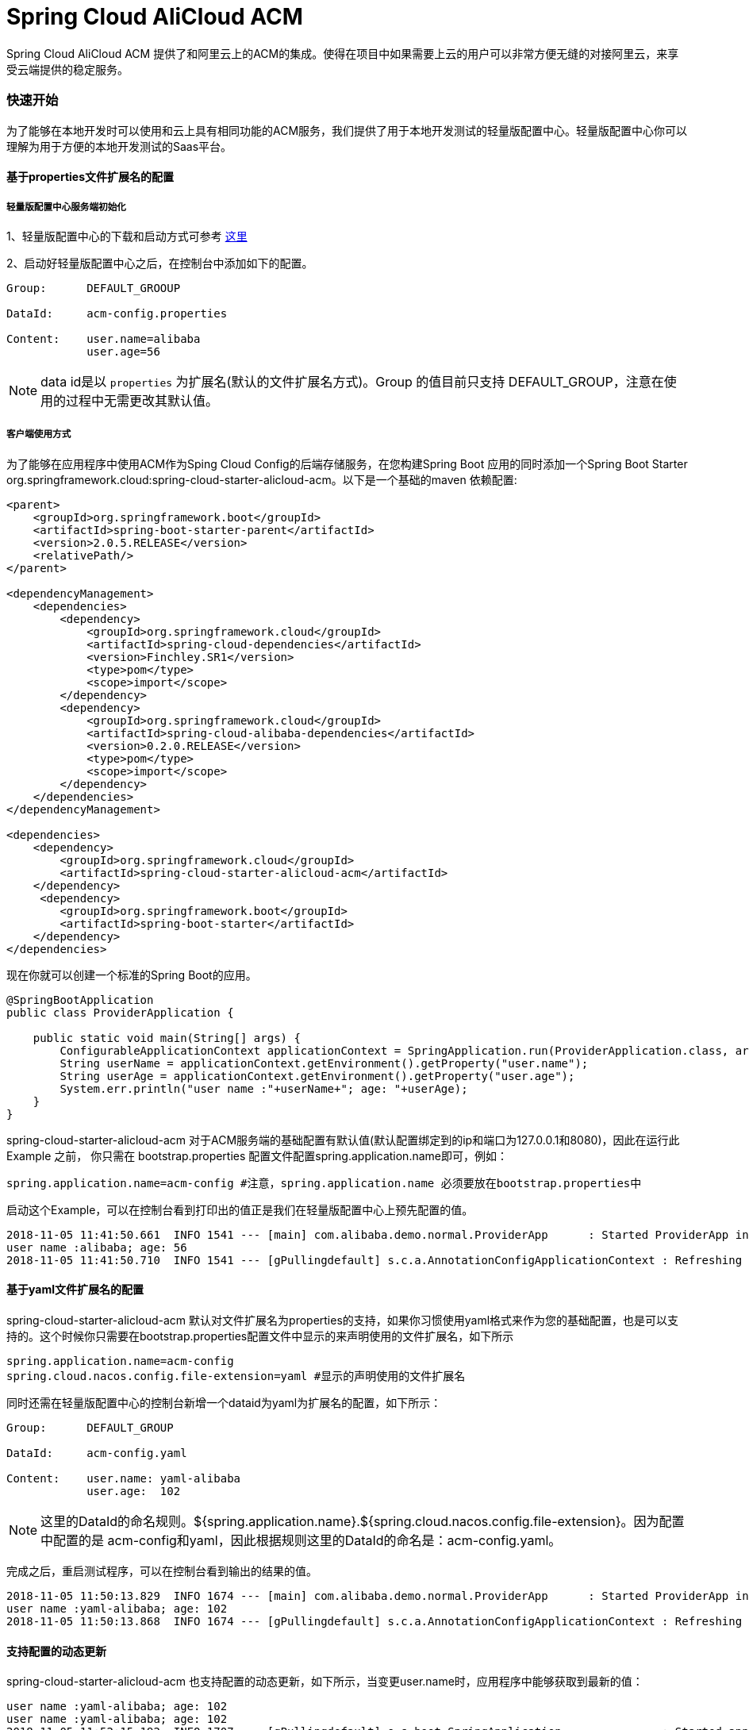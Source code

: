 = Spring Cloud AliCloud ACM

Spring Cloud AliCloud ACM 提供了和阿里云上的ACM的集成。使得在项目中如果需要上云的用户可以非常方便无缝的对接阿里云，来享受云端提供的稳定服务。

=== 快速开始

为了能够在本地开发时可以使用和云上具有相同功能的ACM服务，我们提供了用于本地开发测试的轻量版配置中心。轻量版配置中心你可以理解为用于方便的本地开发测试的Saas平台。

==== 基于properties文件扩展名的配置

===== 轻量版配置中心服务端初始化

1、轻量版配置中心的下载和启动方式可参考 https://help.aliyun.com/document_detail/44163.html?spm=a2c4g.11186623.6.677.5f206b82Z2mTCF[这里]

2、启动好轻量版配置中心之后，在控制台中添加如下的配置。

[source,subs="normal"]
----
Group:      DEFAULT_GROOUP

DataId:     acm-config.properties

Content:    user.name=alibaba
            user.age=56
----

NOTE: data id是以 `properties` 为扩展名(默认的文件扩展名方式)。Group 的值目前只支持 DEFAULT_GROUP，注意在使用的过程中无需更改其默认值。

===== 客户端使用方式

为了能够在应用程序中使用ACM作为Sping Cloud Config的后端存储服务，在您构建Spring Boot 应用的同时添加一个Spring Boot Starter org.springframework.cloud:spring-cloud-starter-alicloud-acm。以下是一个基础的maven 依赖配置:

[source,xml]
----
<parent>
    <groupId>org.springframework.boot</groupId>
    <artifactId>spring-boot-starter-parent</artifactId>
    <version>2.0.5.RELEASE</version>
    <relativePath/>
</parent>

<dependencyManagement>
    <dependencies>
        <dependency>
            <groupId>org.springframework.cloud</groupId>
            <artifactId>spring-cloud-dependencies</artifactId>
            <version>Finchley.SR1</version>
            <type>pom</type>
            <scope>import</scope>
        </dependency>
        <dependency>
            <groupId>org.springframework.cloud</groupId>
            <artifactId>spring-cloud-alibaba-dependencies</artifactId>
            <version>0.2.0.RELEASE</version>
            <type>pom</type>
            <scope>import</scope>
        </dependency>
    </dependencies>
</dependencyManagement>

<dependencies>
    <dependency>
        <groupId>org.springframework.cloud</groupId>
        <artifactId>spring-cloud-starter-alicloud-acm</artifactId>
    </dependency>
     <dependency>
        <groupId>org.springframework.boot</groupId>
        <artifactId>spring-boot-starter</artifactId>
    </dependency>
</dependencies>
----

现在你就可以创建一个标准的Spring Boot的应用。

[source,java]
----
@SpringBootApplication
public class ProviderApplication {

    public static void main(String[] args) {
        ConfigurableApplicationContext applicationContext = SpringApplication.run(ProviderApplication.class, args);
        String userName = applicationContext.getEnvironment().getProperty("user.name");
        String userAge = applicationContext.getEnvironment().getProperty("user.age");
        System.err.println("user name :"+userName+"; age: "+userAge);
    }
}
----

spring-cloud-starter-alicloud-acm 对于ACM服务端的基础配置有默认值(默认配置绑定到的ip和端口为127.0.0.1和8080)，因此在运行此Example 之前， 你只需在 bootstrap.properties 配置文件配置spring.application.name即可，例如：

[source,properties]
----
spring.application.name=acm-config #注意，spring.application.name 必须要放在bootstrap.properties中
----

启动这个Example，可以在控制台看到打印出的值正是我们在轻量版配置中心上预先配置的值。

[source,subs="normal"]
----
2018-11-05 11:41:50.661  INFO 1541 --- [main] com.alibaba.demo.normal.ProviderApp      : Started ProviderApp in 15.809 seconds (JVM running for 16.513)
user name :alibaba; age: 56
2018-11-05 11:41:50.710  INFO 1541 --- [gPullingdefault] s.c.a.AnnotationConfigApplicationContext : Refreshing org.springframework.context.annotation.AnnotationConfigApplicationContext@1f854e9e: startup date [Mon Nov 05 11:41:50 CST 2018]; root of context hierarchy
----

==== 基于yaml文件扩展名的配置

spring-cloud-starter-alicloud-acm 默认对文件扩展名为properties的支持，如果你习惯使用yaml格式来作为您的基础配置，也是可以支持的。这个时候你只需要在bootstrap.properties配置文件中显示的来声明使用的文件扩展名，如下所示

[source,properties]
----
spring.application.name=acm-config
spring.cloud.nacos.config.file-extension=yaml #显示的声明使用的文件扩展名
----

同时还需在轻量版配置中心的控制台新增一个dataid为yaml为扩展名的配置，如下所示：

[source,subs="normal"]
----
Group:      DEFAULT_GROUP

DataId:     acm-config.yaml

Content:    user.name: yaml-alibaba
            user.age:  102
----

NOTE: 这里的DataId的命名规则。${spring.application.name}.${spring.cloud.nacos.config.file-extension}。因为配置中配置的是 acm-config和yaml，因此根据规则这里的DataId的命名是：acm-config.yaml。

完成之后，重启测试程序，可以在控制台看到输出的结果的值。

[source,subs="normal"]
----
2018-11-05 11:50:13.829  INFO 1674 --- [main] com.alibaba.demo.normal.ProviderApp      : Started ProviderApp in 15.091 seconds (JVM running for 15.626)
user name :yaml-alibaba; age: 102
2018-11-05 11:50:13.868  INFO 1674 --- [gPullingdefault] s.c.a.AnnotationConfigApplicationContext : Refreshing org.springframework.context.annotation.AnnotationConfigApplicationContext@7f64acf5: startup date [Mon Nov 05 11:50:13 CST 2018]; root of context hierarchy
----

==== 支持配置的动态更新

spring-cloud-starter-alicloud-acm 也支持配置的动态更新，如下所示，当变更user.name时，应用程序中能够获取到最新的值：

[source,subs="normal"]
----
user name :yaml-alibaba; age: 102
user name :yaml-alibaba; age: 102
2018-11-05 11:52:15.192  INFO 1707 --- [gPullingdefault] o.s.boot.SpringApplication               : Started application in 0.162 seconds (JVM running for 26.869)
2018-11-05 11:52:15.193  INFO 1707 --- [gPullingdefault] s.c.a.AnnotationConfigApplicationContext : Closing org.springframework.context.annotation.AnnotationConfigApplicationContext@36b222ff: startup date [Mon Nov 05 11:52:15 CST 2018]; parent: org.springframework.context.annotation.AnnotationConfigApplicationContext@5cfd2308
2018-11-05 11:52:15.193  INFO 1707 --- [gPullingdefault] s.c.a.AnnotationConfigApplicationContext : Closing org.springframework.context.annotation.AnnotationConfigApplicationContext@5cfd2308: startup date [Mon Nov 05 11:52:15 CST 2018]; root of context hierarchy
//感知到配置发生变更
user name :yaml-alibaba-update; age: 1020
----

==== 可支持profile粒度的配置

spring-cloud-starter-alicloud 在加载配置的时候，不仅仅加载了以dataid为${spring.application.name}.${file-extension:properties}为前缀的基础配置，还加载了dataid为${spring.application.name}-${profile}.${file-extension:properties}的基础配置。在我们日常开发中如果遇到多套环境下的不同配置，我们可以打开Spring自带的配置功能，放置在application.properties 配置文件中。如下所示：

[sources,properties]
----
spring.profiles.active=${deploy.env}
spring.application.name=acm-config
spring.cloud.nacos.config.file-extension=yaml #显示的声明使用的文件扩展名
----

其中 ${deploy.env}变量的值可以在启动应用时通过-Ddeploy.env=<env>来动态指定。比如现在在轻量版配置中心上新增了一个dataid为：acm-config-develop.yaml的基础配置，如下所示：

[source,subs="normal"]
----
Group:      DEFAULT_GROUP

DataId:     acm-config-develop.yaml

Content:    deploy.env: develop
----

同时启动应用的时候通过-Ddeploy.env=develop 来指定当前spring.profiles.active的值。

NOTE: 特别关注下这里的DataId 的命名。因为DataId的命名规则为 ${spring.application.name}-${profile}.${file-extension:properties}。而案例中配置的值依次为 acm-config、develop、yaml，因此这里的DataId为 acm-config-develop.yaml。Group的配置目前只支持 DEFAULT_GROUP，注意在使用的过程中不要更改其他的值。

启动 Spring Boot 应用测试的代码如下：

[source,java]
----
@SpringBootApplication
public class ProviderApplication {

    public static void main(String[] args) {
        ConfigurableApplicationContext applicationContext = SpringApplication.run(ProviderApp.class, args);

        while (true) {
            String userName = applicationContext.getEnvironment().getProperty("user.name");
            String userAge = applicationContext.getEnvironment().getProperty("user.age");
            //获取当前的部署环境
            String deployEnv = applicationContext.getEnvironment().getProperty("deploy.env");
            System.err.println("Deploy Env:"+deployEnv+"\n \t user name :" + userName + "; age: " + userAge);
            TimeUnit.SECONDS.sleep(1);
        }
    }
}
----

启动后，可见控制台的输出结果：

[source,subs="normal"]
----
2018-11-05 14:06:25.898  INFO 1852 --- [main] com.alibaba.demo.normal.ProviderApp      : Started ProviderApp in 14.947 seconds (JVM running for 15.471)
Deploy Env:develop
 	user name :yaml-alibaba-update; age: 1020
2018-11-05 14:06:25.939  INFO 1852 --- [gPullingdefault] s.c.a.AnnotationConfigApplicationContext : Refreshing org.springframework.context.annotation.AnnotationConfigApplicationContext@75d62d18: startup date [Mon Nov 05 14:06:25 CST 2018]; root of context hierarchy
2018-11-05 14:06:25.967  INFO 1852 --- [gPullingdefault] f.a.AutowiredAnnotationBeanPostProcessor : JSR-330 'javax.inject.Inject' annotation found and supported for autowiring
----

如果我们要切换到生产环境，那么只需要更改启动的-Ddeploy.env=product 参数即可。前提是生产环境 模式下轻量版配置中心已经添加了该环境的基础配置。例如dataid为：acm-config-product.yaml的配置：

[source,subs="normal"]
----
Group:      DEFAULT_GROUP

DataId:     acm-config-product.yaml

Content:    deploy.env: Product
----

以-Ddeploy.env=product 启动测试程序，输出结果如下：

[source,subs="normal"]
----
2018-11-05 14:10:05.481  INFO 1857 --- [gPullingdefault] s.c.a.AnnotationConfigApplicationContext : Closing org.springframework.context.annotation.AnnotationConfigApplicationContext@455d34c2: startup date [Mon Nov 05 14:10:05 CST 2018]; root of context hierarchy
Deploy Env:Product
 	user name :yaml-alibaba-update; age: 1020
2018-11-05 14:10:06.798  INFO 1857 --- [      Thread-20] ConfigServletWebServerApplicationContext : Closing org.springframework.boot.web.servlet.context.AnnotationConfigServletWebServerApplicationContext@3899782c: startup date [Mon Nov 05 14:10:01 CST 2018]; parent: org.springframework.context.annotation.AnnotationConfigApplicationContext@245b4bdc
----

==== 基于组级别配置的高级功能

当你习惯使用application.properties 或者 application.yaml 来作为你的配置时，为了能够区分其他应用的配置，这个时候可以开启 spring-cloud-starter-alicloud-acm 提供的基于组级别的配置。即只需在bootstrap.properties配置文件中添加spring.application.group配置来标识应用所属的分组即可。如下所示：

[source,properties]
----
spring.application.group=com.infrastructure.alibaba
----

如下所示:

[source,subs="normal"]
----
Group:      DEFAULT_GROUP

DataId:     com.infrastructure.alibaba:application.yaml

Content:    owner.group: infrastructure
----

NOTE: 这个时候注意在轻量版配置中心填写的dataid的格式为：`${spring.application.group}:application.${file-extension}` 或者
 `${spring.application.group}:${spring.application.name}.${file-extension}` 。如果有 `spring.profiles.active` 的配置，dataid的格式还支持 
 `${spring.application.group}:${spring.application.name}-${spring.profiles.active}.${file-extension}`。 Group 的值目前只支持 `DEFAULT_GROUP`，因此在使用过程中请额外注意该值配置的正确性，不要和 `spring.application.group` 这个配置搞混了。

启动 Spring Boot 应用测试的代码如下：

[source,java]
----
@SpringBootApplication
public class ProviderApp {

    public static void main(String[] args) throws Exception{
        ConfigurableApplicationContext applicationContext = SpringApplication.run(ProviderApp.class, args);

        while (true) {
            String userName = applicationContext.getEnvironment().getProperty("user.name");
            String userAge = applicationContext.getEnvironment().getProperty("user.age");
            String deployEnv = applicationContext.getEnvironment().getProperty("deploy.env");
            //获取当前应用所属的组
            String ownerGroup = applicationContext.getEnvironment().getProperty("owner.group");
            System.err.println("Deploy Env:"+deployEnv+"; in group :"+ownerGroup+"\n \tuser name :" + userName + "; age: " + userAge);
            TimeUnit.SECONDS.sleep(1);
        }

    }
}
----

测试输出的结果如下：

[source,subs="normal"]
----
2018-11-05 14:34:28.059  INFO 1902 --- [main] com.alibaba.demo.normal.ProviderApp      : Started ProviderApp in 15.431 seconds (JVM running for 16.008)
Deploy Env:product; in group :Infrastructure
 	user name :yaml-alibaba-update; age: 1020
2018-11-05 14:34:28.109  INFO 1902 --- [gPullingdefault] s.c.a.AnnotationConfigApplicationContext : Refreshing org.springframework.context.annotation.AnnotationConfigApplicationContext@4846b0aa: startup date [Mon Nov 05 14:34:28 CST 2018]; root of context hierarchy
----
